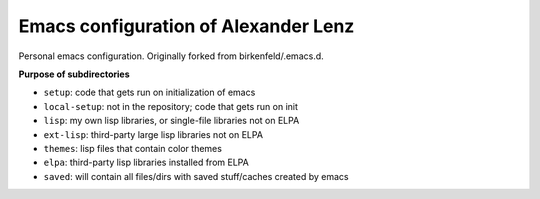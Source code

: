 Emacs configuration of Alexander Lenz
=====================================

Personal emacs configuration. Originally forked from birkenfeld/.emacs.d.

**Purpose of subdirectories**

- ``setup``: code that gets run on initialization of emacs
- ``local-setup``: not in the repository; code that gets run on init
- ``lisp``: my own lisp libraries, or single-file libraries not on ELPA
- ``ext-lisp``: third-party large lisp libraries not on ELPA
- ``themes``: lisp files that contain color themes
- ``elpa``: third-party lisp libraries installed from ELPA
- ``saved``: will contain all files/dirs with saved stuff/caches created by emacs
